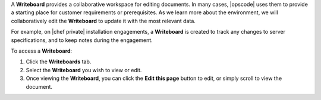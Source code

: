 .. The contents of this file may be included in multiple topics.
.. This file should not be changed in a way that hinders its ability to appear in multiple documentation sets.

A **Writeboard** provides a collaborative workspace for editing documents. In many cases, |opscode| uses them to provide a starting place for customer requirements or prerequisites. As we learn more about the environment, we will collaboratively edit the **Writeboard** to update it with the most relevant data.

For example, on |chef private| installation engagements, a **Writeboard** is created to track any changes to server specifications, and to keep notes during the engagement.

To access a **Writeboard**:

#. Click the **Writeboards** tab.
#. Select the **Writeboard** you wish to view or edit.
#. Once viewing the **Writeboard**, you can click the **Edit this page** button to edit, or simply scroll to view the document.


